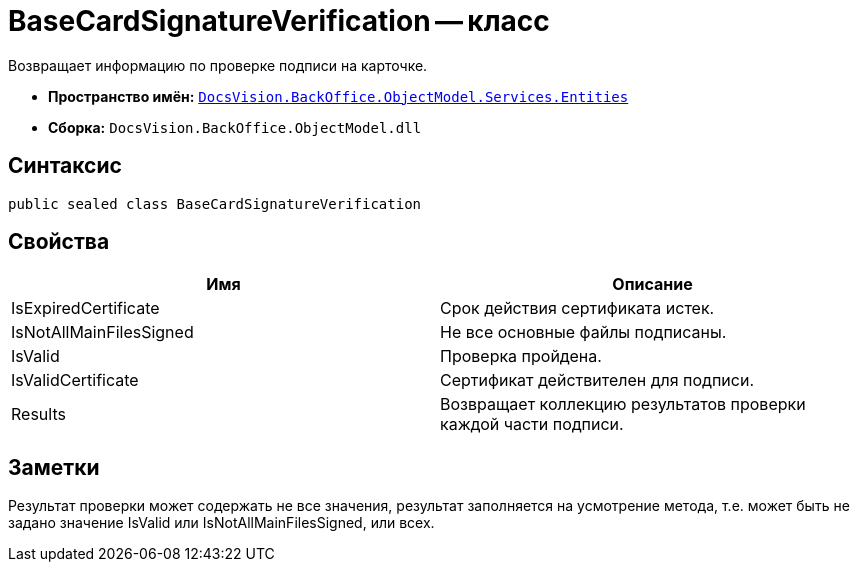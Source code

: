 = BaseCardSignatureVerification -- класс

Возвращает информацию по проверке подписи на карточке.

* *Пространство имён:* `xref:api/DocsVision/BackOffice/ObjectModel/Services/Entities/Entities_NS.adoc[DocsVision.BackOffice.ObjectModel.Services.Entities]`
* *Сборка:* `DocsVision.BackOffice.ObjectModel.dll`

== Синтаксис

[source,csharp]
----
public sealed class BaseCardSignatureVerification
----

== Свойства

[cols=",",options="header"]
|===
|Имя |Описание
|IsExpiredCertificate |Срок действия сертификата истек.
|IsNotAllMainFilesSigned |Не все основные файлы подписаны.
|IsValid |Проверка пройдена.
|IsValidCertificate |Сертификат действителен для подписи.
|Results |Возвращает коллекцию результатов проверки каждой части подписи.
|===

== Заметки

Результат проверки может содержать не все значения, результат заполняется на усмотрение метода, т.е. может быть не задано значение IsValid или IsNotAllMainFilesSigned, или всех.
